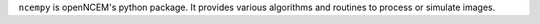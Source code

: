 ``ncempy`` is openNCEM's python package. It provides various algorithms and routines to process or simulate images.


